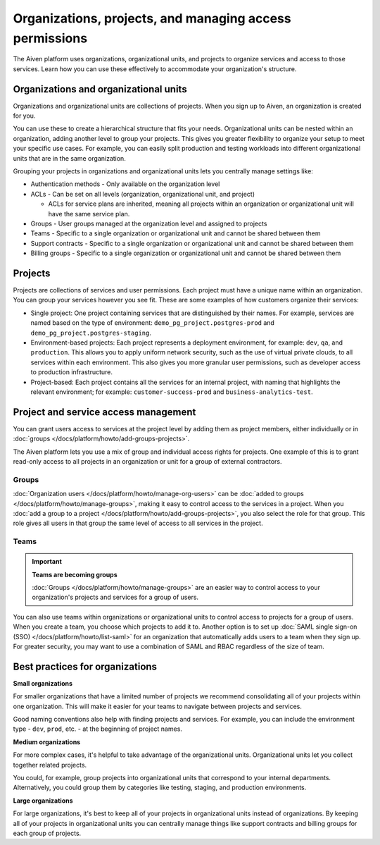Organizations, projects, and managing access permissions
=========================================================

The Aiven platform uses organizations, organizational units, and projects to organize services and access to those services. Learn how you can use these effectively to accommodate your organization's structure.

.. image:: /images/platform/concepts/organizations_hierarchy.png
  :alt: Hierarchy showing two organizational units, each with two projects, nested within one organization.

Organizations and organizational units
---------------------------------------

Organizations and organizational units are collections of projects. When you sign up to Aiven, an organization is created for you.

You can use these to create a hierarchical structure that fits your needs. Organizational units can be nested within an organization, adding another level to group your projects. This gives you greater flexibility to organize your setup to meet your specific use cases. For example, you can easily split production and testing workloads into different organizational units that are in the same organization. 

Grouping your projects in organizations and organizational units lets you centrally manage settings like:

* Authentication methods - Only available on the organization level

* ACLs - Can be set on all levels (organization, organizational unit, and project)

  * ACLs for service plans are inherited, meaning all projects within an organization or organizational unit will have the same service plan.

* Groups - User groups managed at the organization level and assigned to projects

* Teams - Specific to a single organization or organizational unit and cannot be shared between them

* Support contracts - Specific to a single organization or organizational unit and cannot be shared between them

* Billing groups - Specific to a single organization or organizational unit and cannot be shared between them

Projects
--------

Projects are collections of services and user permissions. Each project must have a unique name within an organization. You can group your services however you see fit. These are some examples of how customers organize their services:

* Single project: One project containing services that are distinguished by their names. For example, services are named based on the type of environment: ``demo_pg_project.postgres-prod`` and ``demo_pg_project.postgres-staging``.

* Environment-based projects: Each project represents a deployment environment, for example: ``dev``, ``qa``, and ``production``. This allows you to apply uniform network security, such as the use of virtual private clouds, to all services within each environment. This also gives you more granular user permissions, such as developer access to production infrastructure.

* Project-based: Each project contains all the services for an internal project, with naming that highlights the relevant environment; for example: ``customer-success-prod`` and ``business-analytics-test``.

Project and service access management
--------------------------------------

You can grant users access to services at the project level by adding them as project members, either individually or in :doc:`groups </docs/platform/howto/add-groups-projects>`.

The Aiven platform lets you use a mix of group and individual access rights for projects. One example of this is to grant read-only access to all projects in an organization or unit for a group of external contractors. 

Groups
~~~~~~

:doc:`Organization users </docs/platform/howto/manage-org-users>` can be :doc:`added to groups </docs/platform/howto/manage-groups>`, making it easy to control access to the services in a project. When you :doc:`add a group to a project </docs/platform/howto/add-groups-projects>`, you also select the role for that group. This role gives all users in that group the same level of access to all services in the project.

Teams
~~~~~

.. important::
    **Teams are becoming groups**
    
    :doc:`Groups </docs/platform/howto/manage-groups>` are an easier way to control access to your organization's projects and services for a group of users.

You can also use teams within organizations or organizational units to control access to projects for a group of users. When you create a team, you choose which projects to add it to. Another option is to set up :doc:`SAML single sign-on (SSO) </docs/platform/howto/list-saml>` for an organization that automatically adds users to a team when they sign up. For greater security, you may want to use a combination of SAML and RBAC regardless of the size of team.

Best practices for organizations
---------------------------------

**Small organizations**

For smaller organizations that have a limited number of projects we recommend consolidating all of your projects within one organization. This will make it easier for your teams to navigate between projects and services.

Good naming conventions also help with finding projects and services. For example, you can include the environment type - ``dev``, ``prod``, etc. - at the beginning of project names.

**Medium organizations**

For more complex cases, it's helpful to take advantage of the organizational units. Organizational units let you collect together related projects. 

You could, for example, group projects into organizational units that correspond to your internal departments. Alternatively, you could group them by categories like testing, staging, and production environments. 

**Large organizations**

For large organizations, it's best to keep all of your projects in organizational units instead of organizations. By keeping all of your projects in organizational units you can centrally manage things like support contracts and billing groups for each group of projects.
